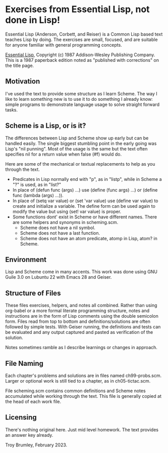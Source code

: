 * Exercises from Essential Lisp, not done in Lisp!

Essential Lisp (Anderson, Corbett, and Reiser) is a Common Lisp based text teaches Lisp by doing. The exercises are small, focused, and are suitable for anyone familiar with general programming concepts.

_Essential Lisp_, Copyright (c) 1987 Addison-Wesley Publishing Company. This is a 1987 paperback edition noted as "published with corrections" on the title page.

** Motivation

I've used the text to provide some structure as I learn Scheme. The way I like to learn something new is to use it to do something I already know: simple programs to demonstrate language usage to solve straight forward tasks.

** Scheme is a Lisp, or is it?

The differences between Lisp and Scheme show up early but can be handled easily. The single biggest stumbling point in the early going was Lisp's "nil punning". Most of the usage is the same but the text often specifies nil for a return value when false (#f) would do.

Here are some of the mechanical or textual replacements to help as you through the text.

- Predicates in Lisp normally end with "p", as in "listp", while in Scheme a "?" is used, as in "list?"
- In place of (defun func (args) ...) use (define (func args) ...) or (define func (lambda (args) ...)).
- In place of (setq var value) or (set 'var value) use (define var value) to create and initialize a variable. The define form can be used again to modify the value but using (set! var value) is proper.
- Some functions dont' exist in Scheme or have different names. There are some helpers and synonyms in scheming.scm.
  - Scheme does not have a nil symbol.
  - Scheme does not have a last function.
  - Scheme does not have an atom predicate, atomp in Lisp, atom? in Scheme.

** Environment

Lisp and Scheme come in many accents. This work was done using GNU Guile 3.0 on Lubuntu 22 with Emacs 28 and Geiser.

** Structure of Files

These files exercises, helpers, and notes all combined. Rather than using org-babel or a more formal literate programming structure, notes and instructions are in the form of Lisp comments using the double semicolon form. Files read from top to bottom and definitions/solutions are often followed by simple tests. With Geiser running, the definitions and tests can be evaluated and any output captured and pasted as verification of the solution.

Notes sometimes ramble as I describe learnings or changes in approach.

** File Naming

Each chapter's problems and solutions are in files named ch99-probs.scm. Larger or optional work is still tied to a chapter, as in ch05-tictac.scm.

File scheming.scm contains common definitions and Scheme notes accumulated while working through the text. This file is generally copied at the head of each work file.

** Licensing

There's nothing original here. Just mid level homework. The text provides an answer key already.

Troy Brumley, February 2023.
